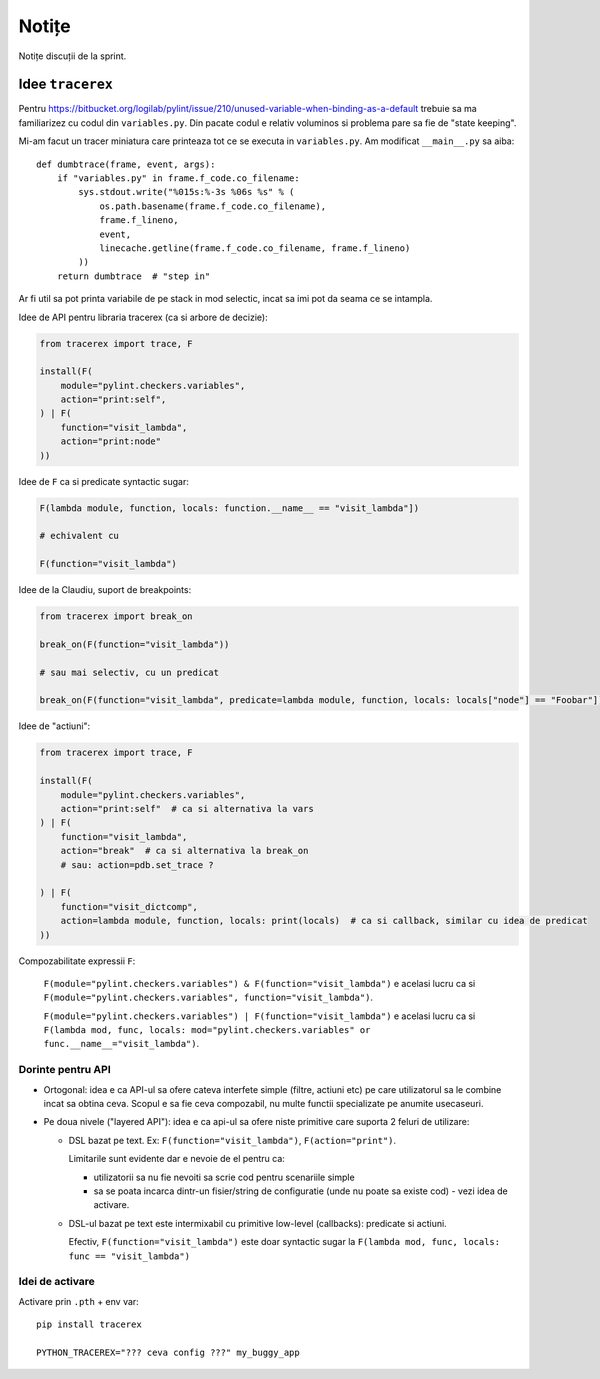 ======
Notițe
======

Notițe discuții de la sprint.

Idee ``tracerex``
=================

Pentru https://bitbucket.org/logilab/pylint/issue/210/unused-variable-when-binding-as-a-default trebuie sa ma
familiarizez cu codul din ``variables.py``. Din pacate codul e relativ voluminos si problema pare sa fie de "state
keeping".

Mi-am facut un tracer miniatura care printeaza tot ce se executa in ``variables.py``. Am modificat ``__main__.py`` sa
aiba::

    def dumbtrace(frame, event, args):
        if "variables.py" in frame.f_code.co_filename:
            sys.stdout.write("%015s:%-3s %06s %s" % (
                os.path.basename(frame.f_code.co_filename),
                frame.f_lineno,
                event,
                linecache.getline(frame.f_code.co_filename, frame.f_lineno)
            ))
        return dumbtrace  # "step in"

Ar fi util sa pot printa variabile de pe stack in mod selectic, incat sa imi pot da seama ce se intampla.

Idee de API pentru libraria tracerex (ca si arbore de decizie):

.. sourcecode:: python

    from tracerex import trace, F

    install(F(
        module="pylint.checkers.variables",
        action="print:self",
    ) | F(
        function="visit_lambda",
        action="print:node"
    ))

Idee de ``F`` ca si predicate syntactic sugar:

.. sourcecode:: python

    F(lambda module, function, locals: function.__name__ == "visit_lambda"])

    # echivalent cu

    F(function="visit_lambda")

Idee de la Claudiu, suport de breakpoints:

.. sourcecode:: python

    from tracerex import break_on

    break_on(F(function="visit_lambda"))

    # sau mai selectiv, cu un predicat

    break_on(F(function="visit_lambda", predicate=lambda module, function, locals: locals["node"] == "Foobar"]))

Idee de "actiuni":

.. sourcecode:: python

    from tracerex import trace, F

    install(F(
        module="pylint.checkers.variables",
        action="print:self"  # ca si alternativa la vars
    ) | F(
        function="visit_lambda",
        action="break"  # ca si alternativa la break_on
        # sau: action=pdb.set_trace ?

    ) | F(
        function="visit_dictcomp",
        action=lambda module, function, locals: print(locals)  # ca si callback, similar cu idea de predicat
    ))

Compozabilitate expressii ``F``:

    ``F(module="pylint.checkers.variables") & F(function="visit_lambda")`` e acelasi lucru ca si
    ``F(module="pylint.checkers.variables", function="visit_lambda")``.

    ``F(module="pylint.checkers.variables") | F(function="visit_lambda")`` e acelasi lucru ca si
    ``F(lambda mod, func, locals: mod="pylint.checkers.variables" or func.__name__="visit_lambda")``.


Dorinte pentru API
--------------------

* Ortogonal: idea e ca API-ul sa ofere cateva interfete simple (filtre, actiuni etc) pe care utilizatorul sa le combine
  incat sa obtina ceva. Scopul e sa fie ceva compozabil, nu multe functii specializate pe anumite usecaseuri.
* Pe doua nivele ("layered API"): idea e ca api-ul sa ofere niste primitive care suporta 2 feluri de utilizare:

  * DSL bazat pe text. Ex: ``F(function="visit_lambda")``, ``F(action="print")``.

    Limitarile sunt evidente dar e nevoie de el pentru ca:

    * utilizatorii sa nu fie nevoiti sa scrie cod pentru scenariile simple
    * sa se poata incarca dintr-un fisier/string de configuratie (unde nu poate sa existe cod) - vezi idea de activare.

  * DSL-ul bazat pe text este intermixabil cu primitive low-level (callbacks): predicate si actiuni.

    Efectiv, ``F(function="visit_lambda")`` este doar syntactic sugar la ``F(lambda mod, func, locals: func ==
    "visit_lambda")``

Idei de activare
----------------

Activare prin ``.pth`` + env var::

    pip install tracerex

    PYTHON_TRACEREX="??? ceva config ???" my_buggy_app
